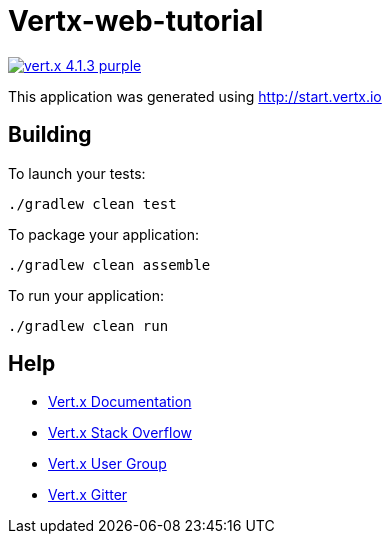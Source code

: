 = Vertx-web-tutorial

image:https://img.shields.io/badge/vert.x-4.1.3-purple.svg[link="https://vertx.io"]

This application was generated using http://start.vertx.io

== Building

To launch your tests:
```
./gradlew clean test
```

To package your application:
```
./gradlew clean assemble
```

To run your application:
```
./gradlew clean run
```

== Help

* https://vertx.io/docs/[Vert.x Documentation]
* https://stackoverflow.com/questions/tagged/vert.x?sort=newest&pageSize=15[Vert.x Stack Overflow]
* https://groups.google.com/forum/?fromgroups#!forum/vertx[Vert.x User Group]
* https://gitter.im/eclipse-vertx/vertx-users[Vert.x Gitter]


